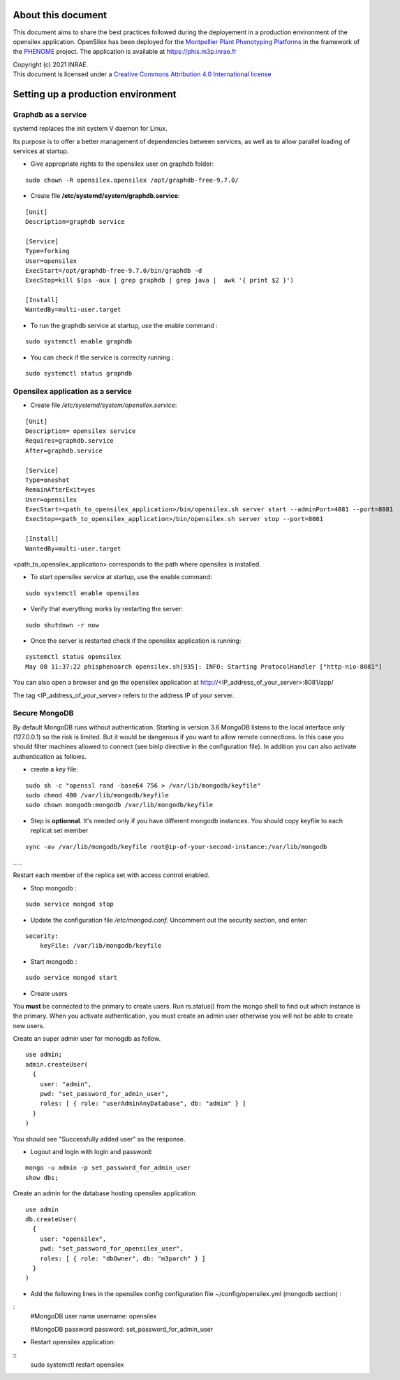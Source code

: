 About this document
===================

This document aims to share the best practices followed during the deployement in a production environment of the opensilex application. OpenSilex has been deployed for the `Montpellier Plant Phenotyping Platforms <https://www6.montpellier.inrae.fr/lepse_eng/M3P>`_ in the framework of the `PHENOME <https://www.phenome-emphasis.fr/phenome_eng>`_ project. The application is available at https://phis.m3p.inrae.fr


| Copyright (c) 2021 INRAE.
| This document is licensed under a  `Creative Commons Attribution 4.0 International license <https://creativecommons.org/licenses/by/4.0/>`_

Setting up a production environment
===================================

Graphdb as a service
--------------------

systemd replaces the init system V daemon for Linux. 

Its purpose is to offer a better management of dependencies between services, as well as to allow parallel loading of services at startup.


- Give appropriate rights to the opensilex user on graphdb folder:

::

  sudo chown -R opensilex.opensilex /opt/graphdb-free-9.7.0/

- Create file **/etc/systemd/system/graphdb.service**:

::

  [Unit]
  Description=graphdb service

  [Service]
  Type=forking
  User=opensilex
  ExecStart=/opt/graphdb-free-9.7.0/bin/graphdb -d
  ExecStop=kill $(ps -aux | grep graphdb | grep java |  awk '{ print $2 }')

  [Install]
  WantedBy=multi-user.target

- To run the graphdb service at startup, use the enable command :

::

  sudo systemctl enable graphdb

- You can check if the service is correclty running :

::

  sudo systemctl status graphdb

Opensilex application as a service
----------------------------------

- Create file */etc/systemd/system/opensilex.service*:

::

 [Unit]
 Description= opensilex service
 Requires=graphdb.service
 After=graphdb.service

 [Service]
 Type=oneshot
 RemainAfterExit=yes
 User=opensilex
 ExecStart=<path_to_opensilex_application>/bin/opensilex.sh server start --adminPort=4081 --port=8081
 ExecStop=<path_to_opensilex_application>/bin/opensilex.sh server stop --port=8081
 
 [Install]
 WantedBy=multi-user.target
 
<path_to_opensilex_application> corresponds to the path where opensilex is installed.

- To start opensilex service at startup, use the enable command:

::

 sudo systemctl enable opensilex

- Verify that everything works by restarting the server:

::

 sudo shutdown -r now

- Once the server is restarted check if the opensilex application is running:

::

 systemctl status opensilex
 May 08 11:37:22 phisphenoarch opensilex.sh[935]: INFO: Starting ProtocolHandler ["http-nio-8081"]

You can also open a browser and go the opensilex application at http://<IP_address_of_your_server>:8081/app/

The tag <IP_address_of_your_server> refers to the address IP of your server.

Secure MongoDB
--------------

By default MongoDB runs without authentication. Starting in version 3.6 MongoDB listens to the local interface only (127.0.0.1) so the risk is limited. But it would be dangerous  if you want to allow remote connections. In this case you should filter machines allowed to connect (see binIp directive in the configuration file). In addition you can also activate authentication as follows.

- create a key file:

::

 sudo sh -c "openssl rand -base64 756 > /var/lib/mongodb/keyfile"
 sudo chmod 400 /var/lib/mongodb/keyfile
 sudo chown mongodb:mongodb /var/lib/mongodb/keyfile

- Step is **optionnal**. It's needed only if you have different mongodb instances. You should copy  keyfile to each replicat set member

::
 
 sync -av /var/lib/mongodb/keyfile root@ip-of-your-second-instance:/var/lib/mongodb
…..

Restart each member of the replica set with access control enabled.

- Stop mongodb :

::

 sudo service mongod stop

- Update the configuration file */etc/mongod.conf*. Uncomment out the security section, and enter: 

::

 security:
     keyFile: /var/lib/mongodb/keyfile

- Start mongodb :

::

 sudo service mongod start

- Create users

You **must** be connected to the primary to create users. Run rs.status() from the mongo shell to find out which instance is the primary. When you activate authentication, you must create an admin user otherwise you will not be able to create new users. 

Create an super admin user for monogdb as follow.


::

 use admin;
 admin.createUser(
   {
     user: "admin",
     pwd: "set_password_for_admin_user",
     roles: [ { role: "userAdminAnyDatabase", db: "admin" } ]
   }
 )

You should see "Successfully added user" as the response.

- Logout and login with login and password:

::

 mongo -u admin -p set_password_for_admin_user
 show dbs;

Create an admin for the database hosting opensilex application:

::

 use admin
 db.createUser(
   {
     user: "opensilex",
     pwd: "set_password_for_opensilex_user",
     roles: [ { role: "dbOwner", db: "m3parch" } ]
   }
 )

- Add the following lines in the opensilex config configuration file ~/config/opensilex.yml (mongodb section) :

:
            #MongoDB user name
            username: opensilex

            #MongoDB password
            password: set_password_for_admin_user

- Restart opensilex application:

::
 sudo systemctl restart opensilex
 


